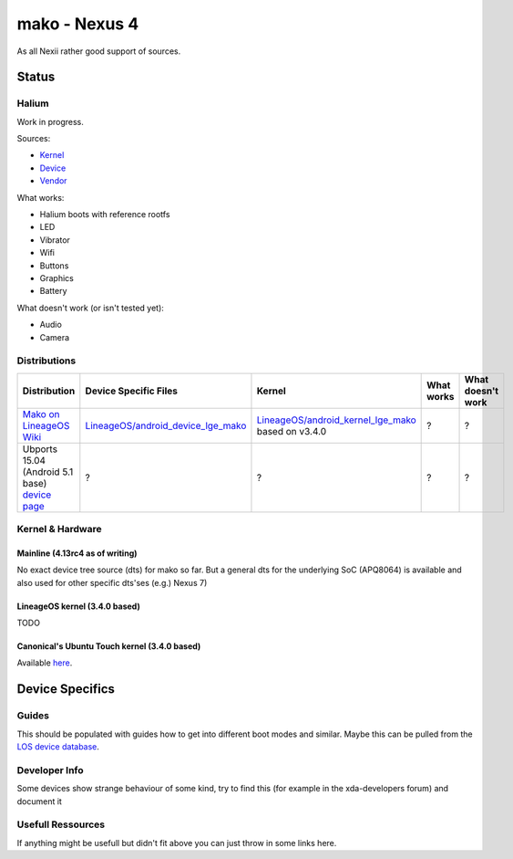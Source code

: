 
mako - Nexus 4
==============

As all Nexii rather good support of sources.

Status
------

Halium
^^^^^^

Work in progress.

Sources:

* `Kernel <https://github.com/110101011/lge-kernel-mako>`_
* `Device <https://github.com/110101011/android_device_lge_mako>`_
* `Vendor <https://github.com/110101011/proprietary_vendor_lge>`_

What works:

* Halium boots with reference rootfs
* LED
* Vibrator
* Wifi
* Buttons
* Graphics
* Battery

What doesn't work (or isn't tested yet):

* Audio
* Camera

Distributions
^^^^^^^^^^^^^

.. list-table::
   :header-rows: 1

   * - Distribution
     - Device Specific Files
     - Kernel
     - What works
     - What doesn't work
   * - `Mako on LineageOS Wiki <https://wiki.lineageos.org/devices/mako>`_
     - `LineageOS/android_device_lge_mako <https://github.com/LineageOS/android_device_lge_mako>`_
     - `LineageOS/android_kernel_lge_mako <https://github.com/LineageOS/lge-kernel-mako>`_ based on v3.4.0
     - ?
     - ?
   * - Ubports 15.04 (Android 5.1 base) `device page <https://devices.ubports.com/#/mako>`_
     - ?
     - ?
     - ?
     - ?


Kernel & Hardware
^^^^^^^^^^^^^^^^^

Mainline (4.13rc4 as of writing)
~~~~~~~~~~~~~~~~~~~~~~~~~~~~~~~~

No exact device tree source (dts) for mako so far. But a general dts for the underlying SoC (APQ8064) is available and also used for other specific dts'ses (e.g.) Nexus 7) 

LineageOS kernel (3.4.0 based)
~~~~~~~~~~~~~~~~~~~~~~~~~~~~~~

TODO

Canonical's Ubuntu Touch kernel (3.4.0 based)
~~~~~~~~~~~~~~~~~~~~~~~~~~~~~~~~~~~~~~~~~~~~~

Available `here <https://launchpad.net/ubuntu/+source/linux-mako>`_.

Device Specifics
----------------

Guides
^^^^^^

This should be populated with guides how to get into different boot modes and similar. Maybe this can be pulled from the `LOS device database <https://github.com/LineageOS/lineage_wiki/tree/master/_data/devices>`_.

Developer Info
^^^^^^^^^^^^^^

Some devices show strange behaviour of some kind, try to find this (for example in the xda-developers forum) and document it

Usefull Ressources
^^^^^^^^^^^^^^^^^^

If anything might be usefull but didn't fit above you can just throw in some links here.
